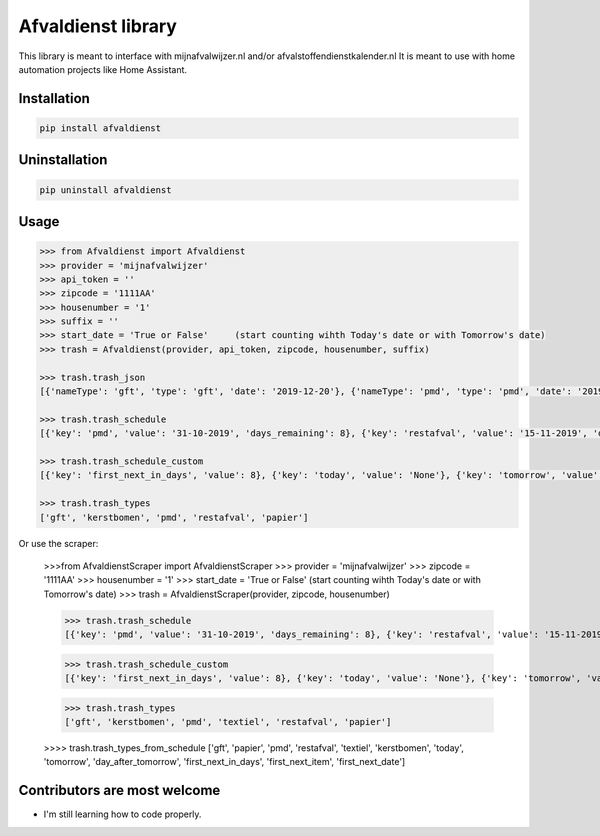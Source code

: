 Afvaldienst library
===================

This library is meant to interface with mijnafvalwijzer.nl and/or afvalstoffendienstkalender.nl
It is meant to use with home automation projects like Home Assistant.


Installation
------------

.. code:: bash

    pip install afvaldienst


Uninstallation
--------------

.. code:: bash

    pip uninstall afvaldienst


Usage
-----

.. code:: python

    >>> from Afvaldienst import Afvaldienst
    >>> provider = 'mijnafvalwijzer'
    >>> api_token = ''
    >>> zipcode = '1111AA'
    >>> housenumber = '1'
    >>> suffix = ''
    >>> start_date = 'True or False'     (start counting wihth Today's date or with Tomorrow's date)
    >>> trash = Afvaldienst(provider, api_token, zipcode, housenumber, suffix)

    >>> trash.trash_json
    [{'nameType': 'gft', 'type': 'gft', 'date': '2019-12-20'}, {'nameType': 'pmd', 'type': 'pmd', 'date': '2019-12-28'}]

    >>> trash.trash_schedule
    [{'key': 'pmd', 'value': '31-10-2019', 'days_remaining': 8}, {'key': 'restafval', 'value': '15-11-2019', 'days_remaining': 23}, {'key': 'papier', 'value': '20-11-2019', 'days_remaining': 28}]

    >>> trash.trash_schedule_custom
    [{'key': 'first_next_in_days', 'value': 8}, {'key': 'today', 'value': 'None'}, {'key': 'tomorrow', 'value': 'None'},

    >>> trash.trash_types
    ['gft', 'kerstbomen', 'pmd', 'restafval', 'papier']


Or use the scraper:

    >>>from AfvaldienstScraper import AfvaldienstScraper
    >>> provider = 'mijnafvalwijzer'
    >>> zipcode = '1111AA'
    >>> housenumber = '1'
    >>> start_date = 'True or False'     (start counting wihth Today's date or with Tomorrow's date)
    >>> trash = AfvaldienstScraper(provider, zipcode, housenumber)

    >>> trash.trash_schedule
    [{'key': 'pmd', 'value': '31-10-2019', 'days_remaining': 8}, {'key': 'restafval', 'value': '15-11-2019', 'days_remaining': 23}, {'key': 'papier', 'value': '20-11-2019', 'days_remaining': 28}]

    >>> trash.trash_schedule_custom
    [{'key': 'first_next_in_days', 'value': 8}, {'key': 'today', 'value': 'None'}, {'key': 'tomorrow', 'value': 'None'},

    >>> trash.trash_types
    ['gft', 'kerstbomen', 'pmd', 'textiel', 'restafval', 'papier']

    >>>> trash.trash_types_from_schedule
    ['gft', 'papier', 'pmd', 'restafval', 'textiel', 'kerstbomen', 'today', 'tomorrow', 'day_after_tomorrow', 'first_next_in_days', 'first_next_item', 'first_next_date']


Contributors are most welcome
-----------------------------
* I'm still learning how to code properly.
